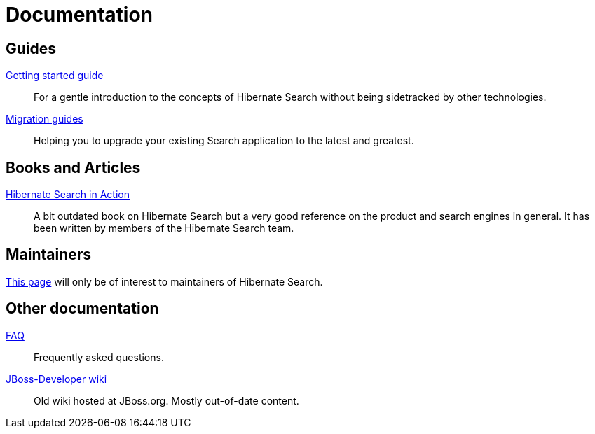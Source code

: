 = Documentation
:awestruct-layout: project-documentation
:awestruct-project: search

== Guides

link:https://docs.jboss.org/hibernate/search/6.0/reference/en-US/html_single/#getting-started[Getting started guide]::
For a gentle introduction to the concepts of Hibernate Search without being sidetracked by other technologies.
link:/search/documentation/migrate/[Migration guides]::
Helping you to upgrade your existing Search application to the latest and greatest.

== Books and Articles

http://emmanuelbernard.com/books/hsia/[Hibernate Search in Action]::
A bit outdated book on Hibernate Search but a very good reference on the product and search engines in general.
It has been written by members of the Hibernate Search team.

== Maintainers

link:/search/documentation/maintain[This page] will only be of interest to maintainers of Hibernate Search.

== Other documentation

link:/search/faq/[FAQ]::
Frequently asked questions.
link:https://developer.jboss.org/en/hibernate/search[JBoss-Developer wiki]::
Old wiki hosted at JBoss.org. Mostly out-of-date content.
